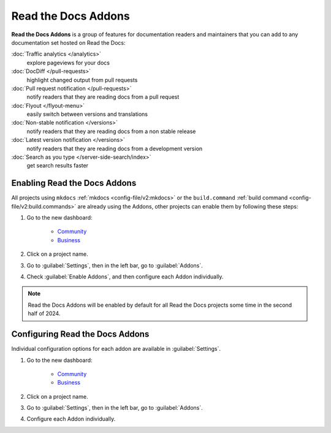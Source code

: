 Read the Docs Addons
====================

**Read the Docs Addons** is a group of features for documentation readers and maintainers that you can add to any documentation set hosted on Read the Docs:

:doc:`Traffic analytics </analytics>`
    explore pageviews for your docs

:doc:`DocDiff </pull-requests>`
    highlight changed output from pull requests

:doc:`Pull request notification </pull-requests>`
    notify readers that they are reading docs from a pull request

:doc:`Flyout </flyout-menu>`
    easily switch between versions and translations

:doc:`Non-stable notification </versions>`
    notify readers that they are reading docs from a non stable release

:doc:`Latest version notification </versions>`
    notify readers that they are reading docs from a development version

:doc:`Search as you type </server-side-search/index>`
    get search results faster

Enabling Read the Docs Addons
-----------------------------

All projects using ``mkdocs`` :ref:`mkdocs <config-file/v2:mkdocs>` or the ``build.command`` :ref:`build command <config-file/v2:build.commands>` are already using the Addons, other projects can enable them by following these steps:

#. Go to the new dashboard:

    * `Community <https://app.readthedocs.org>`_
    * `Business <https://app.readthedocs.com>`_

#. Click on a project name.
#. Go to :guilabel:`Settings`, then in the left bar, go to :guilabel:`Addons`.
#. Check :guilabel:`Enable Addons`, and then configure each Addon individually.

.. note::

    Read the Docs Addons will be enabled by default for all Read the Docs projects some time in the second half of 2024.

Configuring Read the Docs Addons
--------------------------------

Individual configuration options for each addon are available in :guilabel:`Settings`.

#. Go to the new dashboard:

    * `Community <https://app.readthedocs.org>`_
    * `Business <https://app.readthedocs.com>`_

#. Click on a project name.
#. Go to :guilabel:`Settings`, then in the left bar, go to :guilabel:`Addons`.
#. Configure each Addon individually.
